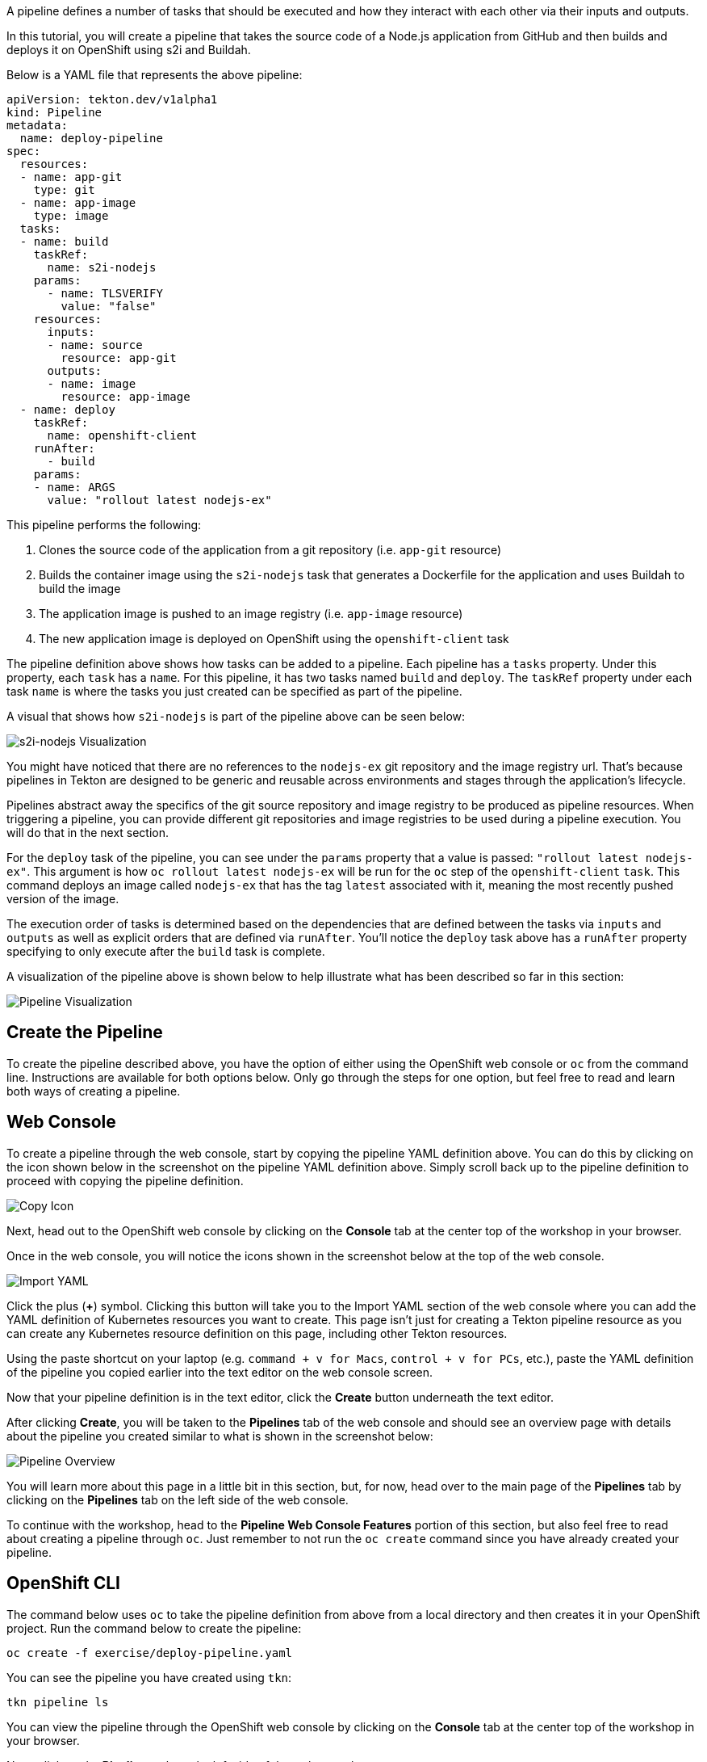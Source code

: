 A pipeline defines a number of tasks that should be executed and how they interact
with each other via their inputs and outputs.

In this tutorial, you will create a pipeline that takes the source code of a Node.js
application from GitHub and then builds and deploys it on OpenShift using s2i and Buildah.

Below is a YAML file that represents the above pipeline:

[source,yaml,role=copy]
----
apiVersion: tekton.dev/v1alpha1
kind: Pipeline
metadata:
  name: deploy-pipeline
spec:
  resources:
  - name: app-git
    type: git
  - name: app-image
    type: image
  tasks:
  - name: build
    taskRef:
      name: s2i-nodejs
    params:
      - name: TLSVERIFY
        value: "false"
    resources:
      inputs:
      - name: source
        resource: app-git
      outputs:
      - name: image
        resource: app-image
  - name: deploy
    taskRef:
      name: openshift-client
    runAfter:
      - build
    params:
    - name: ARGS
      value: "rollout latest nodejs-ex"
----

This pipeline performs the following:

1. Clones the source code of the application from a git repository (i.e. `app-git` resource)
2. Builds the container image using the `s2i-nodejs` task that generates a Dockerfile for the application and uses Buildah to build the image
3. The application image is pushed to an image registry (i.e. `app-image` resource)
4. The new application image is deployed on OpenShift using the `openshift-client` task

The pipeline definition above shows how tasks can be added to a pipeline.
Each pipeline has a `tasks` property. Under this property, each `task` has a `name`.
For this pipeline, it has two tasks named `build` and `deploy`. The `taskRef` property under each
task `name` is where the tasks you just created can be specified as part of the pipeline.

A visual that shows how `s2i-nodejs` is part of the pipeline above can be seen below:

image:../images/task-visual.png[s2i-nodejs Visualization]

You might have noticed that there are no references to the `nodejs-ex` git repository
and the image registry url. That's because pipelines in Tekton are designed to
be generic and reusable across environments and stages through the application's lifecycle.

Pipelines abstract away the specifics of the git source repository and image registry to be
produced as pipeline resources. When triggering a pipeline, you can provide different
git repositories and image registries to be used during a pipeline execution. You
will do that in the next section.

For the `deploy` task of the pipeline, you can see under the `params` property that
a value is passed: `"rollout latest nodejs-ex"`. This argument is how `oc rollout latest nodejs-ex`
will be run for the `oc` step of the `openshift-client` `task`. This command deploys
an image called `nodejs-ex` that has the tag `latest` associated with it, meaning the
most recently pushed version of the image.

The execution order of tasks is determined based on the dependencies that are
defined between the tasks via `inputs` and `outputs` as well as explicit orders
that are defined via `runAfter`. You'll notice the `deploy` task above has a `runAfter`
property specifying to only execute after the `build` task is complete.

A visualization of the pipeline above is shown below to help illustrate what has been
described so far in this section:

image:../images/pipeline-visual.png[Pipeline Visualization]

Create the Pipeline
-------------------

To create the pipeline described above, you have the option of either using the OpenShift web
console or `oc` from the command line. Instructions are available for both options below. Only
go through the steps for one option, but feel free to read and learn both ways of creating a pipeline.

Web Console
-----------

To create a pipeline through the web console, start by copying the pipeline YAML
definition above. You can do this by clicking on the icon shown below in the screenshot
on the pipeline YAML definition above. Simply scroll back up to the pipeline definition
to proceed with copying the pipeline definition.

image:../images/copy-icon.png[Copy Icon]

Next, head out to the OpenShift web console by clicking on the
**Console** tab at the center top of the workshop in your browser.

Once in the web console, you will notice the icons shown in the screenshot below
at the top of the web console.

image:../images/import-yaml.png[Import YAML]

Click the plus (**+**) symbol. Clicking this button will take you to the Import YAML
section of the web console where you can add the YAML definition of Kubernetes resources you
want to create. This page isn't just for creating a Tekton pipeline resource as you can
create any Kubernetes resource definition on this page, including other Tekton resources.

Using the paste shortcut on your laptop (e.g. `command + v for Macs`, `control + v for PCs`, etc.),
paste the YAML definition of the pipeline you copied earlier into the text editor on
the web console screen.

Now that your pipeline definition is in the text editor, click the **Create** button
underneath the text editor.

After clicking **Create**, you will be taken to the **Pipelines** tab of the web console
and should see an overview page with details about the pipeline you created similar
to what is shown in the screenshot below:

image:../images/pipeline-overview.png[Pipeline Overview]

You will learn more about this page in a little bit in this section, but, for now, head over
to the main page of the **Pipelines** tab by clicking on the **Pipelines** tab on
the left side of the web console.

To continue with the workshop, head to the **Pipeline Web Console Features** portion
of this section, but also feel free to read about creating a pipeline through `oc`. Just
remember to not run the `oc create` command since you have already created your pipeline.

OpenShift CLI
-------------

The command below uses `oc` to take the pipeline definition from above from a
local directory and then creates it in your OpenShift project. Run the command below to
create the pipeline:

[source,bash,role=execute-1]
----
oc create -f exercise/deploy-pipeline.yaml
----

You can see the pipeline you have created using `tkn`:

[source,bash,role=execute-1]
----
tkn pipeline ls
----

You can view the pipeline through the OpenShift web console by clicking on the
**Console** tab at the center top of the workshop in your browser.

Next, click on the **Pipelines** tab on the left side of the web console.

Pipeline Web Console Features
-----------------------------

Now that you have created your pipeline, you can view it via the OpenShift web console.
Make sure you are on the **Pipelines** tab main page of the web console.

Once on this page, you should see the pipeline you just created (i.e. `deploy-pipeline`)
listed like in the image below:

image:../images/deploy-pipeline-console.png[deploy-pipeline Web Console]

The column **Last Run** will indicate the last pipeline run that has occurred for `deploy-pipeline`.
The **Last Run Status** will display whether a pipeline run succeeded or failed.
**Task Status** will show the status of each task that is running as part of `deploy-pipeline`.
Finally, **Last Run Time** will indicate how long ago the last pipeline run for `deploy-pipeline`
was.

By clicking on the three dots shown in the photo below to the right of the **Last Run Time**, you will see
how you can trigger a pipeline run from the web console using the **Start** or **Start Last Run** options
to start a pipeline run. The **Start Last Run** option is not available yet as `deploy-pipeline`
has never been executed yet. There is also a **Delete** option to remove pipelines from your
project namespace.

image:../images/web-console-options.png[Web Console Options]

Click on the name `deploy-pipeline` under the **Name** column. This will take you to
an overview page that shows more information about `deploy-pipeline`, including tasks
on the pipeline.

This page also features tabs that show the YAML definition of the
pipeline resource created, all pipeline runs for `deploy-pipeline`, and the ability to
define parameters as well as resources for `deploy-pipeline`.

If you click on the **Resources** tab, you will see that `deploy-pipeline` requires
two pipeline resources: `app-git` and `app-image` as shown below:

image:../images/pipeline-resources-console.png[Pipeline Resources Console]

You will need to create these resources so that `deploy-pipeline` has the proper git repo
input and knows where to push the resulting image for `nodejs-ex` to.

Before moving on to the next section, click the **Pipelines** tab on the left side
of the web console to return to the **Pipelines** tab main page.

In the next section, you will focus on creating the `app-git` and `app-image` pipeline
resources. Clear your terminal before continuing:

[source,bash,role=execute-1]
----
clear
----
